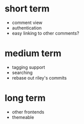 
* short term
- comment view
- authentication
- easy linking to other comments?
  
* medium term
- tagging support
- searching
- rebase out riley's commits


* long term
- other frontends
- themeable
